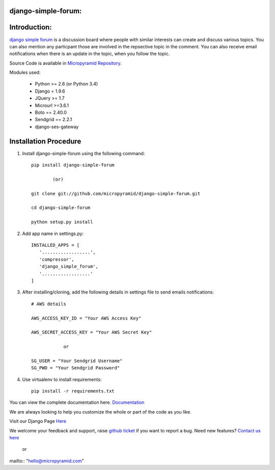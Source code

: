 django-simple-forum:
=====================================
.. image:: https://readthedocs.org/projects/django-simple-forum/badge/?version=latest
   :target: http://django-simple-forum.readthedocs.io/en/latest/
   :alt: Documentation Status

.. image:: https://travis-ci.org/MicroPyramid/django-simple-forum.svg?branch=master
   :target: https://travis-ci.org/MicroPyramid/django-simple-forum

.. image:: https://img.shields.io/pypi/dm/django-simple-forum.svg
    :target: https://pypi.python.org/pypi/django-simple-forum
    :alt: Downloads

.. image:: https://img.shields.io/pypi/v/django-simple-forum.svg
    :target: https://pypi.python.org/pypi/django-simple-forum
    :alt: Latest Release

.. image:: https://coveralls.io/repos/github/MicroPyramid/django-simple-forum/badge.svg?branch=master
   :target: https://coveralls.io/github/MicroPyramid/django-simple-forum?branch=master

.. image:: https://landscape.io/github/MicroPyramid/django-simple-forum/master/landscape.svg?style=flat
   :target: https://landscape.io/github/MicroPyramid/django-simple-forum/master
   :alt: Code Health

.. image:: https://img.shields.io/github/license/micropyramid/django-simple-forum.svg
    :target: https://pypi.python.org/pypi/django-simple-forum/
    :alt: Latest Release


Introduction:
=============

`django simple forum`_ is a discussion board where people with similar interests can create and discuss various topics. You can also mention any particpant those are involved in the repsective topic in the comment. You can also receive email notifications when there is an update in the topic, when you follow the topic.


Source Code is available in `Micropyramid Repository`_.

Modules used:

    * Python  >= 2.6 (or Python 3.4)
    * Django  = 1.9.6
    * JQuery  >= 1.7
    * Microurl >=3.6.1
    * Boto == 2.40.0
    * Sendgrid == 2.2.1
    * django-ses-gateway

Installation Procedure
======================

1. Install django-simple-forum using the following command::

    pip install django-simple-forum

            (or)

    git clone git://github.com/micropyramid/django-simple-forum.git

    cd django-simple-forum

    python setup.py install

2. Add app name in settings.py::

    INSTALLED_APPS = [
       '..................',
       'compressor',
       'django_simple_forum',
       '..................'
    ]

3. After installing/cloning, add the following details in settings file to send emails notifications::

    # AWS details

    AWS_ACCESS_KEY_ID = "Your AWS Access Key"

    AWS_SECRET_ACCESS_KEY = "Your AWS Secret Key"

                or

    SG_USER = "Your Sendgrid Username"
    SG_PWD = "Your Sendgrid Password"

4. Use virtualenv to install requirements::

    pip install -r requirements.txt


You can view the complete documentation here. `Documentation`_

We are always looking to help you customize the whole or part of the code as you like.

Visit our Django Page `Here`_

We welcome your feedback and support, raise `github ticket`_ if you want to report a bug. Need new features? `Contact us here`_

    or

mailto:: "hello@micropyramid.com"

.. _contact us here: https://micropyramid.com/contact-us/
.. _Documentation: http://django-simple-forum.readthedocs.io/en/latest/
.. _github ticket: https://github.com/MicroPyramid/django-simple-forum/issues
.. _django simple forum: https://micropyramid.com/oss/
.. _Micropyramid Repository: https://github.com/MicroPyramid/django-simple-forum.git
.. _Here: https://micropyramid.com/django-development-services/


